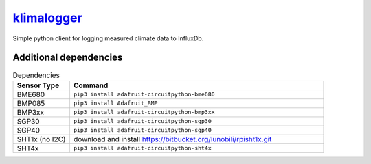 `klimalogger <https://github.com/wuan/klimalogger>`_
====================================================

.. image:: https://badge.fury.io/gh/wuan%2Fklimalogger.svg
    :alt: project on GitHub
    :target: http://badge.fury.io/gh/wuan%2Fklimalogger
.. image:: https://badge.fury.io/py/klimalogger.svg
    :alt: PyPi-Package
    :target: https://badge.fury.io/py/klimalogger
.. image:: https://travis-ci.org/wuan/klimalogger.svg?branch=master
    :alt: Build Status
    :target: https://travis-ci.org/wuan/klimalogger
.. image:: https://app.codacy.com/project/badge/Grade/143e5b4f902b4680a2b9fd6464736f6b
    :target: https://www.codacy.com/gh/wuan/klimalogger/dashboard?utm_source=github.com&amp;utm_medium=referral&amp;utm_content=wuan/klimalogger&amp;utm_campaign=Badge_Grade
.. image:: https://app.codacy.com/project/badge/Coverage/143e5b4f902b4680a2b9fd6464736f6b
    :target: https://www.codacy.com/gh/wuan/klimalogger/dashboard?utm_source=github.com&amp;utm_medium=referral&amp;utm_content=wuan/klimalogger&amp;utm_campaign=Badge_Coverage

Simple python client for logging measured climate data to InfluxDb.

Additional dependencies
-----------------------

.. list-table:: Dependencies
   :widths: 20 90
   :header-rows: 1

   * - Sensor Type
     - Command
   * - BME680
     - ``pip3 install adafruit-circuitpython-bme680``
   * - BMP085
     - ``pip3 install Adafruit_BMP``
   * - BMP3xx
     - ``pip3 install adafruit-circuitpython-bmp3xx``
   * - SGP30
     - ``pip3 install adafruit-circuitpython-sgp30``
   * - SGP40
     - ``pip3 install adafruit-circuitpython-sgp40``
   * - SHT1x (no I2C)
     - download and install https://bitbucket.org/lunobili/rpisht1x.git
   * - SHT4x
     - ``pip3 install adafruit-circuitpython-sht4x``